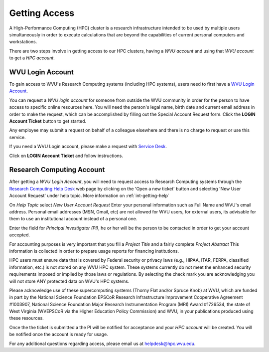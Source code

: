 .. _qs-getting-access:

Getting Access
==============

A High-Performance Computing (HPC) cluster is a research infrastructure intended to be used by multiple users simultaneously in order to execute calculations that are beyond the capabilities of current personal computers and workstations.

There are two steps involve in getting access to our HPC clusters, having a *WVU account* and using that *WVU account* to get a *HPC account*.

WVU Login Account
------------------

To gain access to WVU's Research Computing systems (including HPC systems),
users need to first have a `WVU Login Account <http://login.wvu.edu>`__.

You can request a *WVU login account* for someone from outside the WVU community in order for the person to have access to specific online resources here. You will need the person's legal name, birth date and current email address in order to make the request, which can be accomplished by filling out the Special Account Request form. Click the **LOGIN Account Ticket** button to get started.

Any employee may submit a request on behalf of a colleague elsewhere and there is no charge to request or use this service.

If you need a WVU Login account, please make a request with `Service Desk
<https://wvu.teamdynamix.com/TDClient/Requests/ServiceDet?ID=7156>`_.

Click on **LOGIN Account Ticket** and follow instructions.

Research Computing Account
--------------------------

After getting a *WVU Login Account*, you will need to request access to Research
Computing systems through the
`Research Computing Help Desk <https://helpdesk.hpc.wvu.edu>`_ web page by
clicking on the 'Open a new ticket' button and selecting
'New User Account Request' under help topic. More information on :ref:`int-getting-help`

On *Help Topic* select *New User Account Request*
Enter your personal information such as Full Name and WVU's email address. Personal email addresses (MSN, Gmail, etc) are not allowed for WVU users, for external users, its advisable for them to use an institutional account instead of a personal one.

Enter the field for *Principal Investigator (PI)*, he or her will be the person to be contacted in order to get your account accepted.

For accounting purposes is very important that you fill a *Project Title* and a fairly complete *Project Abstract* This information is collected in order to prepare usage reports for financing institutions.

HPC users must ensure data that is covered by Federal security or privacy laws (e.g., HIPAA, ITAR, FERPA, classified information, etc.) is not stored on any WVU HPC system. These systems currently do not meet the enhanced security requirements imposed or implied by those laws or regulations. By selecting the check mark you are acknowledging you will not store ANY protected data on WVU's HPC systems.

Please acknowledge use of these supercomputing systems (Thorny Flat and/or Spruce Knob) at WVU, which are funded in part by the National Science Foundation EPSCoR Research Infrastructure Improvement Cooperative Agreement #1003907, National Science Foundation Major Research Instrumentation Program (MRI) Award #1726534, the state of West Virginia (WVEPSCoR via the Higher Education Policy Commission) and WVU, in your publications produced using these resources.

Once the the ticket is submitted a the PI will be notified for acceptance and your *HPC account* will be created. You will be notified once the account is ready for usage.

For any additional questions regarding access, please email us at
`helpdesk@hpc.wvu.edu <mailto:helpdesk@hpc.wvu.edu>`_.
